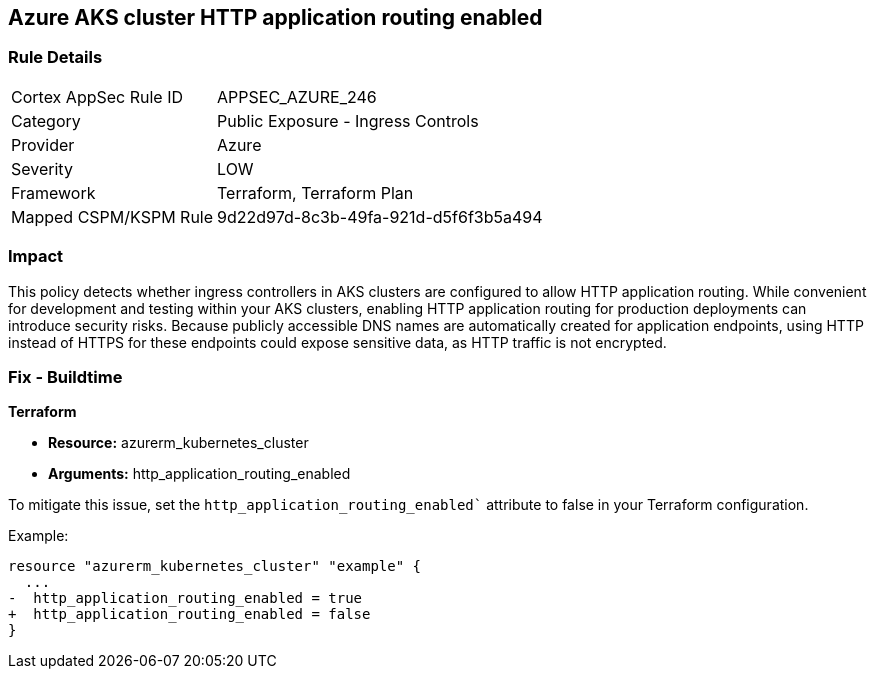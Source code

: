 == Azure AKS cluster HTTP application routing enabled

=== Rule Details

[cols="1,2"]
|===
|Cortex AppSec Rule ID |APPSEC_AZURE_246
|Category |Public Exposure - Ingress Controls
|Provider |Azure
|Severity |LOW
|Framework |Terraform, Terraform Plan
|Mapped CSPM/KSPM Rule |9d22d97d-8c3b-49fa-921d-d5f6f3b5a494
|===


=== Impact
This policy detects whether ingress controllers in AKS clusters are configured to allow HTTP application routing. While convenient for development and testing within your AKS clusters, enabling HTTP application routing for production deployments can introduce security risks. Because publicly accessible DNS names are automatically created for application endpoints, using HTTP instead of HTTPS for these endpoints could expose sensitive data, as HTTP traffic is not encrypted.

=== Fix - Buildtime

*Terraform*

* *Resource:* azurerm_kubernetes_cluster
* *Arguments:* http_application_routing_enabled

To mitigate this issue, set the `http_application_routing_enabled`` attribute to false in your Terraform configuration.

Example:

[source,go]
----
resource "azurerm_kubernetes_cluster" "example" {
  ...
-  http_application_routing_enabled = true
+  http_application_routing_enabled = false
}
----
